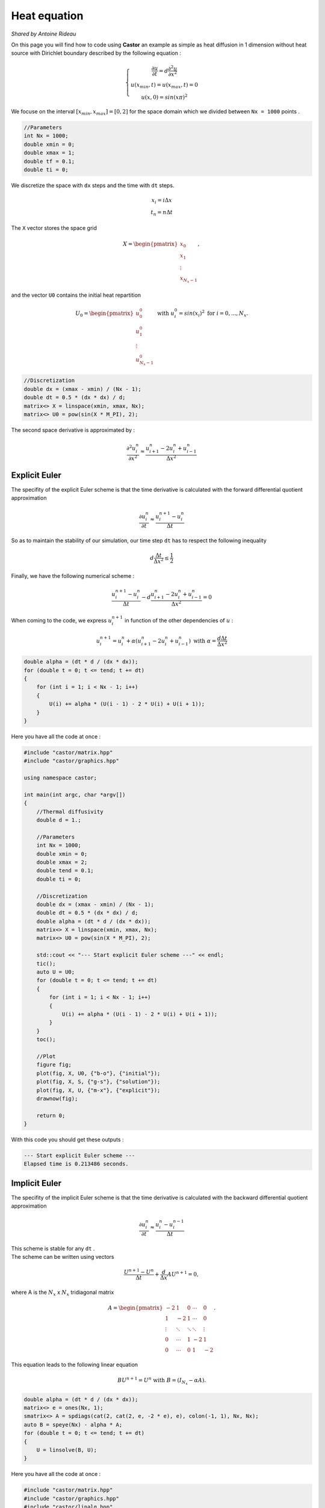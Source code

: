 Heat equation
=============

*Shared by Antoine Rideau*


On this page you will find how to code using **Castor** an example as simple as heat diffusion in 1 dimension without heat source with Dirichlet boundary described by the following equation :


.. math:: 
    
    \left\{ \begin{matrix} \displaystyle \frac{\partial u }{\partial t} = d \frac{\partial^2 u}{\partial x^2} 
    \\ u(x_{min},t) = u(x_{max}, t) = 0 
    \\ u(x,0) = sin(x\pi )^{2}  \end{matrix} \right.


We focuse on the interval :math:`\left [ x_{min}, x_{max}\right ]=\left [ 0,2 \right ]` for the space domain which we divided between ``Nx = 1000`` points .

.. code-block:: c++
    
    //Parameters
    int Nx = 1000;
    double xmin = 0;
    double xmax = 1;
    double tf = 0.1;
    double ti = 0;

    
We discretize the space with ``dx`` steps and the time with ``dt`` steps. 

.. math:: 

    \begin{matrix} x_{i} = i \Delta x \\ t_{n} = n \Delta t \end{matrix}

The ``X`` vector stores the space grid

.. math:: 
    
    X = \begin{pmatrix} x_{0}\\ x_{1} \\ \vdots \\ x_{N_{x}-1} \end{pmatrix} ,

and the vector ``U0`` contains the initial heat repartition 

.. math:: 

    U_{0} = \begin{pmatrix} u_{0}^{0} \\ u_{1}^{0} \\ \vdots \\ u_{N_{x}-1}^{0} \end{pmatrix} \text{ with } u_{i}^{0} = sin(x_{i})^{2} \text{ for } i=0,...,N_{x} .


.. code-block:: c++

    //Discretization
    double dx = (xmax - xmin) / (Nx - 1);
    double dt = 0.5 * (dx * dx) / d;
    matrix<> X = linspace(xmin, xmax, Nx);
    matrix<> U0 = pow(sin(X * M_PI), 2);


The second space derivative is approximated by :

.. math:: 

    \frac{\partial^2 u_{i}^{n}}{\partial x^2}\approx \frac{u_{i+1}^{n}-2u_{i}^{n}+u_{i-1}^{n}}{\Delta x^{2}} 


.. Analytical solution
.. -------------------

.. With those parameters, the analytical solution is :

.. .. math::

..     \text{ MATHS }


Explicit Euler
--------------

The specifity of the explicit Euler scheme is that the time derivative is calculated with the forward differential quotient approximation

.. math::

    \frac{\partial u_{i}^{n}}{\partial t}\approx \frac{u_{i}^{n+1}-u_{i}^{n}}{\Delta t}

So as to maintain the stability of our simulation, our time step ``dt`` has to respect the following inequality

.. math:: 

    d \frac{\Delta t}{\Delta x^{2}} \leq \frac{1}{2}

Finally, we have the following numerical scheme :

.. math:: 

    \frac{u_{i}^{n+1}-u_{i}^{n}}{\Delta t}- d \frac{u_{i+1}^{n}-2u_{i}^{n}+u_{i-1}^{n}}{\Delta x^{2}}=0 

When coming to the code, we express :math:`u_{i}^{n+1}` in function of the other dependencies of :math:`u` :

.. math:: 
    
    u_{i}^{n+1} = u_{i}^{n} + \alpha (u_{i+1}^{n}-2u_{i}^{n}+u_{i-1}^{n}) \text{ with } \alpha= \frac{d \Delta t}{\Delta x^{2}}

.. code-block:: c++

    double alpha = (dt * d / (dx * dx));
    for (double t = 0; t <= tend; t += dt)
    {
        for (int i = 1; i < Nx - 1; i++)
        {
            U(i) += alpha * (U(i - 1) - 2 * U(i) + U(i + 1));
        }
    }

Here you have all the code at once :

.. code-block:: c++

    #include "castor/matrix.hpp"
    #include "castor/graphics.hpp"

    using namespace castor;

    int main(int argc, char *argv[])
    {
        //Thermal diffusivity
        double d = 1.;

        //Parameters
        int Nx = 1000;
        double xmin = 0;
        double xmax = 2;
        double tend = 0.1;
        double ti = 0;

        //Discretization
        double dx = (xmax - xmin) / (Nx - 1);
        double dt = 0.5 * (dx * dx) / d;
        double alpha = (dt * d / (dx * dx));
        matrix<> X = linspace(xmin, xmax, Nx);
        matrix<> U0 = pow(sin(X * M_PI), 2);

        std::cout << "--- Start explicit Euler scheme ---" << endl;
        tic();
        auto U = U0;
        for (double t = 0; t <= tend; t += dt)
        {
            for (int i = 1; i < Nx - 1; i++)
            {
                U(i) += alpha * (U(i - 1) - 2 * U(i) + U(i + 1));
            }
        }
        toc();

        //Plot
        figure fig;
        plot(fig, X, U0, {"b-o"}, {"initial"});
        plot(fig, X, S, {"g-s"}, {"solution"});
        plot(fig, X, U, {"m-x"}, {"explicit"});
        drawnow(fig);

        return 0;
    }

With this code you should get these outputs :

.. code-block:: text

    --- Start explicit Euler scheme ---
    Elapsed time is 0.213486 seconds.

.. image:: img/heatexplicit.png
    :width: 400
    :align: center


Implicit Euler
--------------

The specifity of the implicit Euler scheme is that the time derivative is calculated with the backward differential quotient approximation

.. math::
    
    \frac{\partial u_{i}^{n}}{\partial t} \approx \frac{u_{i}^{n}-u_{i}^{n-1}}{\Delta t}

| This scheme is stable for any ``dt`` .
| The scheme can be written using vectors

.. math:: 

    \frac{U^{n+1}-U^{n}}{\Delta t} + \frac{d}{\Delta x}AU^{n+1} = 0 ,

where A is the :math:`N_{x}` x :math:`N_{x}` tridiagonal matrix 

.. math:: 

    A = \begin{pmatrix} -2 & 1 & 0 & \cdots  & 0 
    \\ 1 & -2 & 1 & \cdots  & 0 
    \\ \vdots & \ddots  & \ddots  & \ddots  & \vdots 
    \\ 0 & \cdots  & 1 & -2 & 1 
    \\ 0 & \cdots  & 0 & 1 & -2 \end{pmatrix} .
    

This equation leads to the following linear equation 

.. math::
    
    BU^{n+1} = U^{n} \text{ with } B = (I_{N_{x}} - \alpha A) .


.. code-block:: c++

    double alpha = (dt * d / (dx * dx));
    matrix<> e = ones(Nx, 1);
    smatrix<> A = spdiags(cat(2, cat(2, e, -2 * e), e), colon(-1, 1), Nx, Nx);
    auto B = speye(Nx) - alpha * A;
    for (double t = 0; t <= tend; t += dt)
    {
        U = linsolve(B, U);
    }

Here you have all the code at once :

.. code-block:: c++

    #include "castor/matrix.hpp"
    #include "castor/graphics.hpp"
    #include "castor/linalg.hpp"

    using namespace castor;

    int main(int argc, char *argv[])
    {
        //Thermal diffusivity
        double d = 1.;

        //Parameters
        int Nx = 1000;
        double xmin = 0;
        double xmax = 2;
        double tend = 0.1;
        double ti = 0;

        //Discretization
        double dx = (xmax - xmin) / (Nx - 1);
        double dt = 5 * (dx * dx) / d;
        double alpha = (dt * d / (dx * dx));
        matrix<> X = linspace(xmin, xmax, Nx);
        matrix<> U0 = pow(sin(X * M_PI), 2);

        std::cout << "--- Start implicit Euler scheme ---" << endl;
        auto U = transpose(U0);
        tic();
        matrix<> e = ones(Nx, 1);
        smatrix<> A = spdiags(cat(2, cat(2, e, -2 * e), e), colon(-1, 1), Nx, Nx);
        auto B = speye(Nx) - alpha * A;
        for (double t = 0; t <= tend; t += dt)
        {
            U = linsolve(B, U);
        }
        toc();

        U = transpose(U);

        //Plot
        figure fig;
        plot(fig, X, U0, {"b-o"}, {"initial"});
        plot(fig, X, S, {"g-s"}, {"solution"});
        plot(fig, X, U, {"r-+"}, {"implicit"});
        drawnow(fig);

        return 0;
    }

With this code you should get these results :

.. code-block:: text

    --- Start implicit Euler scheme ---
    Elapsed time is 4.11192 seconds.

.. image:: img/heatimplicit.png
    :width: 400
    :align: center

References
----------

https://www.ljll.math.upmc.fr/ledret/M1English/M1ApproxPDE_Chapter6-2.pdf